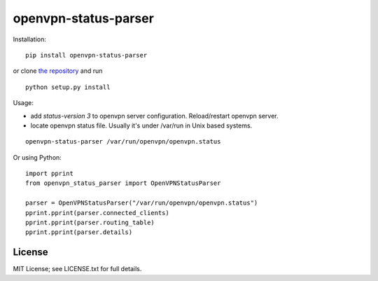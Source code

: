 openvpn-status-parser
=====================

Installation:

::

  pip install openvpn-status-parser

or clone `the repository <https://github.com/ojarva/openvpn-status-parser>`_ and run

::

  python setup.py install

Usage:

- add `status-version 3` to openvpn server configuration. Reload/restart openvpn server.
- locate openvpn status file. Usually it's under /var/run in Unix based systems.

::

  openvpn-status-parser /var/run/openvpn/openvpn.status

Or using Python:

::

  import pprint
  from openvpn_status_parser import OpenVPNStatusParser

  parser = OpenVPNStatusParser("/var/run/openvpn/openvpn.status")
  pprint.pprint(parser.connected_clients)
  pprint.pprint(parser.routing_table)
  pprint.pprint(parser.details)

License
-------

MIT License; see LICENSE.txt for full details.